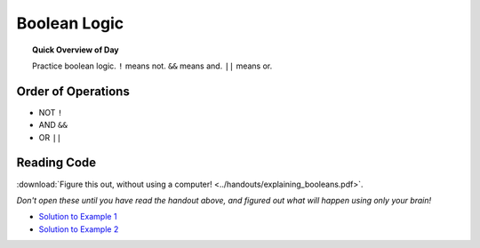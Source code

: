 Boolean Logic
=============================

.. topic:: Quick Overview of Day

    Practice boolean logic. ``!`` means not. ``&&`` means and. ``||`` means or.


Order of Operations
--------------------

- NOT ``!``
- AND ``&&``
- OR ``||``


Reading Code
------------

:download:`Figure this out, without using a computer! <../handouts/explaining_booleans.pdf>`.

.. If you want, you can get an :download:`editable version of the handout <../handouts/explaining_booleans.docx>`.


*Don't open these until you have read the handout above, and figured out what will happen using only your brain!*

- `Solution to Example 1 <https://editor.p5js.org/schellenberg/full/36XCzEGKQ>`_ 
- `Solution to Example 2 <https://editor.p5js.org/schellenberg/full/X45nRNukc>`_ 



.. Practice Problem
.. -----------------

.. Create a sketch so that:

.. - if the mouse is pressed and the "t" key is pressed, triangles will be drawn all over the screen. Each triangle should be the same shape, just in different locations.

.. - if the "x" or "z" keys are pressed, draw ellipses all over the screen
